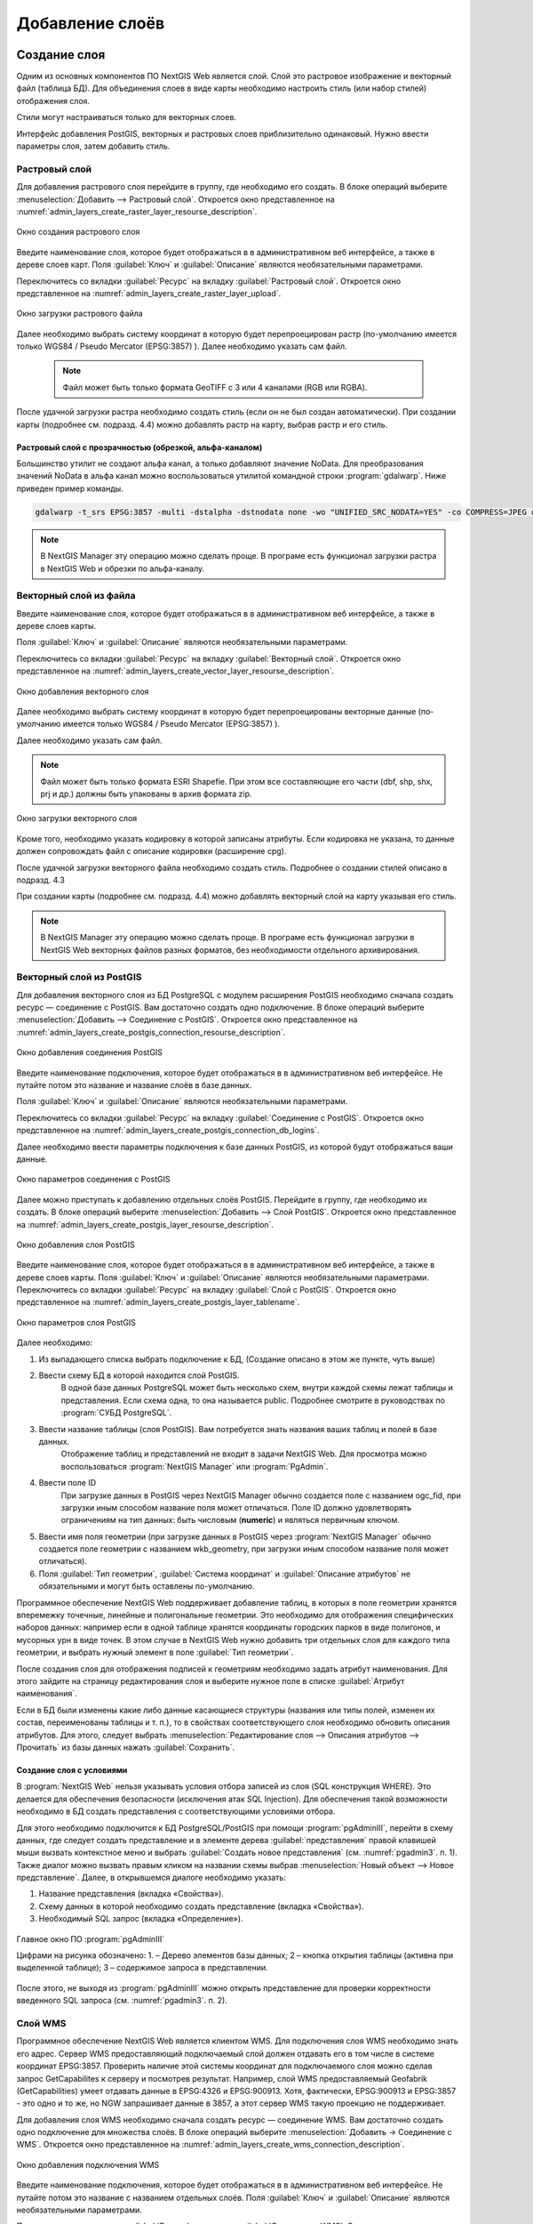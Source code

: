 .. sectionauthor:: Артём Светлов <artem.svetlov@nextgis.ru>

.. _layers:

Добавление слоёв
================================

Создание слоя
--------------------------

Одним из основных компонентов ПО NextGIS Web является слой. Слой это растровое изображение и векторный файл (таблица БД). Для объединения слоев в виде карты необходимо настроить стиль (или набор стилей) отображения слоя.

Стили могут настраиваться только для векторных слоев.

Интерфейс добавления PostGIS, векторных и растровых слоев приблизительно одинаковый. Нужно ввести параметры слоя, затем добавить стиль.

Растровый слой
~~~~~~~~~~~~~~~~~~~~~~~~~~~~~~~~

Для добавления растрового слоя перейдите в группу, где необходимо его создать. В блоке операций выберите :menuselection:`Добавить --> Растровый слой`. Откроется окно представленное на :numref:`admin_layers_create_raster_layer_resourse_description`. 

.. figure:: _static/admin_layers_create_raster_layer_resourse_description.png
   :name: admin_layers_create_raster_layer_resourse_description
   :align: center

   Окно создания растрового слоя


Введите наименование слоя, которое будет отображаться в в административном веб интерфейсе, а также в дереве слоев карт.
Поля :guilabel:`Ключ` и :guilabel:`Описание` являются необязательными параметрами.

Переключитесь со вкладки :guilabel:`Ресурс` на вкладку :guilabel:`Растровый слой`. Откроется окно представленное на :numref:`admin_layers_create_raster_layer_upload`.

.. figure:: _static/admin_layers_create_raster_layer_upload.png
   :name: admin_layers_create_raster_layer_upload
   :align: center

   Окно загрузки растрового файла

Далее необходимо выбрать систему координат в которую будет перепроецирован растр (по-умолчанию имеется только WGS84 / Pseudo Mercator (EPSG:3857) ).
Далее необходимо указать сам файл. 

   .. note:: Файл может быть только формата GeoTIFF с 3 или 4 каналами (RGB или RGBA). 
 
После удачной загрузки растра необходимо создать стиль (если он не был создан автоматически). 
При создании карты (подробнее см. подразд. 4.4) можно добавлять растр на карту, выбрав растр и его стиль.

Растровый слой с прозрачностью (обрезкой, альфа-каналом)
^^^^^^^^^^^^^^^^^^^^^^^^^^^^^^^^^^^^^^^^^^^^^^^^^^^^^^^^^^^^^^

Большинство утилит не создают альфа канал, а только добавляют значение NoData. Для преобразования значений NoData в альфа канал можно воспользоваться утилитой командной строки  :program:`gdalwarp`. Ниже приведен пример команды.

.. code:: shell

    gdalwarp -t_srs EPSG:3857 -multi -dstalpha -dstnodata none -wo "UNIFIED_SRC_NODATA=YES" -co COMPRESS=JPEG d:\temp\o\ast_20010730_010043_rgb.tif d:\temp\o\ast_20010730_010043_rgba.tif




.. note:: В NextGIS Manager эту операцию можно сделать проще. В програме есть функционал загрузки растра в NextGIS Web и обрезки по альфа-каналу. 















Векторный слой из файла
~~~~~~~~~~~~~~~~~~~~~~~~~~~~~~~~

Введите наименование слоя, которое будет отображаться в в административном веб интерфейсе, а также в дереве слоев карты. 

Поля :guilabel:`Ключ` и :guilabel:`Описание` являются необязательными параметрами. 

Переключитесь со вкладки :guilabel:`Ресурс` на вкладку :guilabel:`Векторный слой`. Откроется окно представленное на :numref:`admin_layers_create_vector_layer_resourse_description`. 

.. figure:: _static/admin_layers_create_vector_layer_resourse_description.png
   :name: admin_layers_create_vector_layer_resourse_description
   :align: center

   Окно добавления векторного слоя

Далее необходимо выбрать систему координат в которую будет перепроецированы векторные данные (по-умолчанию имеется только WGS84 / Pseudo Mercator (EPSG:3857) ). 

Далее необходимо указать сам файл. 

.. note:: Файл может быть только формата ESRI Shapefie. При этом все составляющие его части (dbf, shp, shx, prj и др.) должны быть упакованы в архив формата zip. 


.. figure:: _static/admin_layers_create_vector_layer_upload.png
   :name: admin_layers_create_vector_layer_upload
   :align: center

   Окно загрузки векторного слоя

Кроме того, необходимо указать кодировку в которой записаны атрибуты. Если кодировка не указана, то данные должен сопровождать файл с описание кодировки (расширение cpg). 

После удачной загрузки векторного файла необходимо создать стиль. Подробнее о создании стилей описано в подразд. 4.3

При создании карты (подробнее см. подразд. 4.4) можно добавлять векторный слой на карту указывая его стиль.

.. note:: В NextGIS Manager эту операцию можно сделать проще. В програме есть функционал загрузки в NextGIS Web векторных файлов разных форматов, без необходимости отдельного архивирования. 













Векторный слой из PostGIS
~~~~~~~~~~~~~~~~~~~~~~~~~~~~~~~~

Для добавления векторного слоя из БД PostgreSQL с модулем расширения PostGIS необходимо сначала создать ресурс — соединение с PostGIS. Вам достаточно создать одно подключение. В блоке операций выберите :menuselection:`Добавить --> Cоединение с PostGIS`. Откроется окно представленное на :numref:`admin_layers_create_postgis_connection_resourse_description`. 

.. figure:: _static/admin_layers_create_postgis_connection_resourse_description.png
   :name: admin_layers_create_postgis_connection_resourse_description
   :align: center
   :alt: map to buried treasure

   Окно добавления соединения PostGIS

Введите наименование подключения, которое будет отображаться в в административном веб интерфейсе. Не путайте потом это название и название слоёв в базе данных. 

Поля :guilabel:`Ключ` и :guilabel:`Описание` являются необязательными параметрами.  

Переключитесь со вкладки :guilabel:`Ресурс` на вкладку :guilabel:`Cоединение с PostGIS`. Откроется окно представленное на :numref:`admin_layers_create_postgis_connection_db_logins`. 


Далее необходимо ввести параметры подключения к базе данных PostGIS, из которой будут отображаться ваши данные.  

.. figure:: _static/admin_layers_create_postgis_connection_db_logins.png
   :name: admin_layers_create_postgis_connection_db_logins
   :align: center

   Окно параметров соединения с PostGIS


Далее можно приступать к добавлению отдельных слоёв PostGIS. Перейдите в группу, где необходимо их создать. В блоке операций выберите :menuselection:`Добавить --> Слой PostGIS`. Откроется окно представленное на :numref:`admin_layers_create_postgis_layer_resourse_description`. 

.. figure:: _static/admin_layers_create_postgis_layer_resourse_description.png
   :name: admin_layers_create_postgis_layer_resourse_description
   :align: center

   Окно добавления слоя PostGIS

Введите наименование слоя, которое будет отображаться в в административном веб интерфейсе, а также в дереве слоев карты. 
Поля :guilabel:`Ключ` и :guilabel:`Описание` являются необязательными параметрами.  
Переключитесь со вкладки :guilabel:`Ресурс` на вкладку :guilabel:`Слой с PostGIS`. Откроется окно представленное на :numref:`admin_layers_create_postgis_layer_tablename`. 

.. figure:: _static/admin_layers_create_postgis_layer_tablename.png
   :name: admin_layers_create_postgis_layer_tablename
   :align: center

   Окно параметров слоя PostGIS

Далее необходимо:

#. Из выпадающего списка выбрать подключение к БД, (Создание описано в этом же пункте, чуть выше)
#. Ввести схему БД в которой находится слой PostGIS. 
	В одной базе данных PostgreSQL может быть несколько схем, внутри каждой схемы лежат таблицы и представления. Если схема одна, то она называется public. Подробнее смотрите в руководствах по :program:`СУБД PostgreSQL`.
#. Ввести название таблицы (слоя PostGIS). Вам потребуется знать названия ваших таблиц и полей в базе данных. 
	Отображение таблиц и представлений не входит в задачи NextGIS Web. Для просмотра можно воспользоваться :program:`NextGIS Manager` или :program:`PgAdmin`.
#. Ввести поле ID 
	При загрузке данных в PostGIS через NextGIS Manager обычно создается поле с названием ogc_fid, при загрузки иным способом название поля может отличаться.
	Поле ID должно удовлетворять ограничениям на тип данных: быть числовым (**numeric**) и являться первичным ключом.
#. Ввести имя поля геометрии (при загрузке данных в PostGIS через :program:`NextGIS Manager`  обычно создается поле геометрии с названием wkb_geometry, при загрузки иным способом название поля может отличаться).
#. Поля :guilabel:`Тип геометрии`, :guilabel:`Система координат` и :guilabel:`Описание атрибутов` не обязательными и могут быть оставлены по-умолчанию.


Программное обеспечение NextGIS Web поддерживает добавление таблиц, в которых в поле геометрии хранятся вперемежку точечные, линейные и полигональные геометрии. Это необходимо для отображения специфических наборов данных: например если в одной таблице хранятся координаты городских парков в виде полигонов, и мусорных урн в виде точек. В этом случае в NextGIS Web нужно добавить три отдельных слоя для каждого типа геометрии, и выбрать нужный элемент в поле :guilabel:`Тип геометрии`.

После создания слоя для отображения подписей к геометриям необходимо задать атрибут наименования. Для этого зайдите на страницу редактирования слоя и выберите нужное поле в списке :guilabel:`Атрибут наименования`.

Если в БД были изменены какие либо данные касающиеся структуры (названия или типы полей, изменен их состав, переименованы таблицы и т. п.), то в свойствах соответствующего слоя необходимо обновить описания атрибутов. Для этого, следует выбрать :menuselection:`Редактирование слоя --> Описания атрибутов --> Прочитать` из базы данных нажать :guilabel:`Сохранить`.

Создание слоя с условиями
^^^^^^^^^^^^^^^^^^^^^^^^^^^^^^^^^^^^^^^^^^^^^^^^^^^^^^^^^^^^^^

В :program:`NextGIS Web` нельзя указывать условия отбора записей из слоя (SQL конструкция WHERE). Это делается для обеспечения безопасности (исключения атак SQL Injection). Для обеспечения такой возможности необходимо в БД создать представления с соответствующими условиями отбора.

Для этого необходимо подключится к БД PostgreSQL/PostGIS при помощи :program:`pgAdminIII`, перейти в схему данных, где следует создать представление и в элементе дерева :guilabel:`представления` правой клавишей мыши вызвать контекстное меню и выбрать :guilabel:`Создать новое представления` (см. :numref:`pgadmin3`. п. 1). Также диалог можно вызвать правым кликом на названии схемы выбрав :menuselection:`Новый объект --> Новое представление`.
Далее, в открывшемся диалоге необходимо указать:

#. Название представления (вкладка «Свойства»).
#. Схему данных в которой необходимо создать представление (вкладка «Свойства»).
#. Необходимый SQL запрос (вкладка «Определение»).

.. figure:: _static/pgadmin3.png
   :name: pgadmin3
   :align: center

   Главное окно ПО :program:`pgAdminIII`

   Цифрами на рисунка обозначено: 1. – Дерево элементов базы данных; 2 – кнопка открытия таблицы (активна при выделенной таблице); 3 – содержимое запроса в представлении.

После этого, не выходя из :program:`pgAdminIII` можно открыть представление для проверки корректности введенного SQL запроса (см. :numref:`pgadmin3`. п. 2). 






























Cлой WMS
~~~~~~~~~~~~~~~~~~~~~~~~~~~~~~~~

Программное обеспечение NextGIS Web является клиентом WMS. Для подключения слоя WMS необходимо знать его адрес. Сервер WMS предоставляющий подключаемый слой должен отдавать его в том числе в системе координат EPSG:3857. Проверить наличие этой системы координат для подключаемого слоя можно сделав запрос GetCapabilites к серверу и посмотрев результат.
Например, слой WMS предоставляемый Geofabrik (GetCapabilities) умеет отдавать данные в EPSG:4326 и EPSG:900913. Хотя, фактически, EPSG:900913 и EPSG:3857 - это одно и то же, но NGW запрашивает данные в 3857, а этот сервер WMS такую проекцию не поддерживает.


Для добавления слоя WMS необходимо сначала создать ресурс — соединение WMS. Вам достаточно создать одно подключение для множества слоёв. В блоке операций выберите :menuselection:`Добавить → Cоединение с WMS`. Откроется окно представленное на :numref:`admin_layers_create_wms_connection_description`.

.. figure:: _static/admin_layers_create_wms_connection_description.png
   :name: admin_layers_create_wms_connection_description
   :align: center

   Окно добавления подключения WMS


Введите наименование подключения, которое будет отображаться в в административном веб интерфейсе. Не путайте потом это название с названием отдельных слоёв. 
Поля :guilabel:`Ключ` и :guilabel:`Описание` являются необязательными параметрами.
 
Переключитесь со вкладки :guilabel:`Ресурс` на вкладку :guilabel:`Cоединение WMS`. Откроется окно представленное на :numref:`admin_layers_create_wms_connection_url`.
Далее необходимо ввести параметры подключения к WMS-серверу, из которого будут отображаться ваши данные.  


.. figure:: _static/admin_layers_create_wms_connection_url.png
   :name: admin_layers_create_wms_connection_url
   :align: center

   Окно параметров соединения с WMS

Далее можно приступать к добавлению отдельных слоёв WMS.
Перейдите в группу, где необходимо создать слой WMS. В блоке операций выберите :menuselection:`Добавить --> слой WMS`. Откроется окно представленное на :numref:`admin_layers_create_wms_layer_name`.

.. figure:: _static/admin_layers_create_wms_layer_name.png
   :name: admin_layers_create_wms_layer_name
   :align: center

   Окно параметров слоя WMS


Введите наименование слоя, которое будет отображаться в в административном веб интерфейсе, а также в дереве слоев карты. 
Поля :guilabel:`Ключ` и :guilabel:`Описание` являются необязательными параметрами. 
Переключитесь со вкладки :guilabel:`Ресурс` на вкладку :guilabel:`Cлой WMS`. Откроется окно представленное на :numref:`admin_layers_create_wms_layer_parameters`.

.. figure:: _static/admin_layers_create_wms_layer_parameters.png
   :name: admin_layers_create_wms_layer_parameters
   :align: center

   Окно настройки параметров слоя WMS

Далее необходимо:

#. Выбрать подключение WMS, которое было создано ранее
#. Выбрать систему координат в которой запрашивать данные у WMS сервера (по-умолчанию имеется только WGS84 / Pseudo Mercator (EPSG:3857) ).
#. Если параметры подключения указаны верно, то в поле :guilabel:`Формат` выведется список MIME-типов данных, предоставляемых сервером. Выберите подходящий вам формат.
#. Если параметры подключения указаны верно, то в поле :guilabel:`WMS-слои` выведется список слоёв, предоставляемых сервером. Выберите те слои, которые вам нужны, нажимая по подчёркнутым названиям. Можно выбрать несколько слоёв.


Параметры для добавления WMS-слоя с ПКК (публичной кадастровой картой Росреестра РФ)

URL http://maps.rosreestr.ru/arcgis/services/Cadastre/CadastreWMS/MapServer/WMSServer?request=GetCapabilities&service=WMS

Версия 1.1.1. 



WMS-сервис
~~~~~~~~~~~~~~~~~~~~~~~~~~~~~~~~

Программное обеспечение NextGIS Web может работать как WMS-сервер. 
Для развёртывания WMS-сервиса необходимо добавить ресурс. В блоке операций выберите :menuselection:`Добавить → WMS-сервис`. Откроется типовое окно.
Введите наименование слоя, которое будет отображаться в в административном веб интерфейсе, а также в дереве слоев карты. 
На вкладке Сервис WMS добавьте в список ссылки на стили нужных вам слоёв. Для каждого добавленого стиля вам нужно указать уникальный ключ - можно скопировать его из названия. 


.. figure:: _static/admin_layers_create_wms_service_layers.png
   :name: admin_layers_create_wms_service_layers.png
   :align: center

   Пример настроек WMS-сервиса для раздачи отдельных листов топокарт. 


После создания ресурса вам выведется сообщение с URL WMS-сервиса, который вы можете использовать в других программах, например NextGIS QGIS, или JOSM. 
Далее необходимо настроить права доступа к WMS-сервису. См. главу :ref:`permissions`.







Создание группы ресурсов
--------------------------

Ресурсы можно объединять в группы. Например, в одну группу можно сложить базовые данные, в другую группу –  космические снимки, в третью – тематические данные и т.д.

Группы служат для удобной организации слоев в панели управления, а также для удобного назначения прав доступа. 

Для создании группы ресурсов необходимо перейти в ту группу (корневая или др.) и в панели операций выбрать :menuselection:`Создать ресурс --> Группа ресурсов`. При этом откроется окно представленное на :numref:`admin_layers_create_group`.

.. figure:: _static/admin_layers_create_group.png
   :name: admin_layers_create_group
   :align: center

   Окно создания группы ресурсов

В открывшемся окне необходимо указать:

* Название группы
* :guilabel:`Ключ` – поле можно оставить пустым
* :guilabel:`Описание` – поле можно оставить пустым


И нажать :guilabel:`Создать`.







Типовая структура
~~~~~~~~~~~~~~~~~~~~~~~~~~~~~~~~

Типовая структура ::

  Основная группа ресурсов
	Веб-карты
		Основная веб-карта
		Тестовая веб-карта
	Подключения PostGIS
		PostGIS на сервере
	Слои данных
		Базовые данные
			Границы объектов
			Инфраструктура - линейные объекты
			Учётные площадки
		Тематические данные
			Результаты замеров на учётных площадках
			Результаты замеров на учётных маршрутах
			Точки встреч редких видов
		Рельеф
			ASTER DEM
				ЦМР
				Изолинии
		Топографические данные
			Openstreetmap
				Автодороги
				Административные границы
				Гидросеть
				Железнодорожные станции
				Железные дороги
				Землепользование
			1 : 100000
				M-37-015
				M-37-016
				M-37-017
		Съёмка
			Landsat-8
			Ikonos
				


